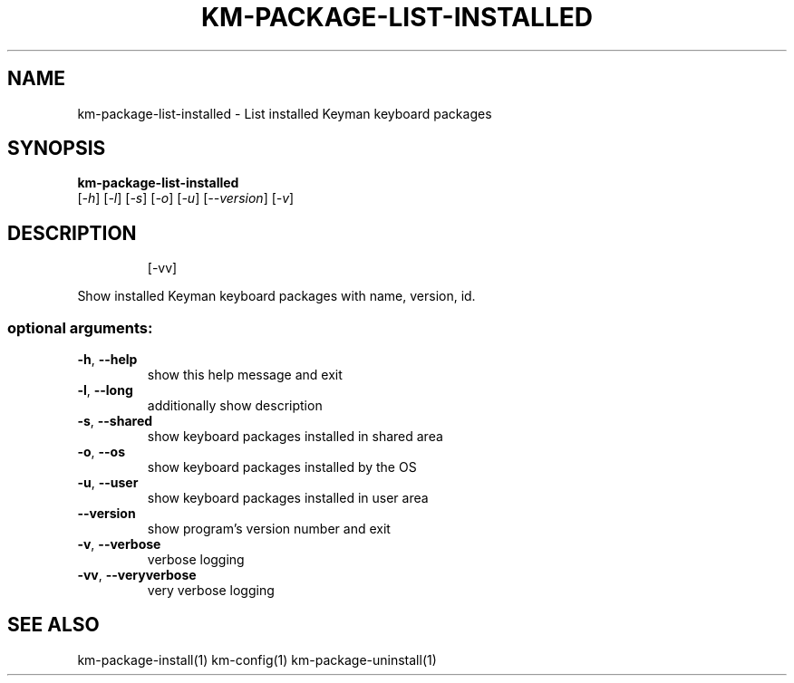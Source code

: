 .\" DO NOT MODIFY THIS FILE!  It was generated by help2man 1.48.4.
.TH KM-PACKAGE-LIST-INSTALLED "1" "July 2021" "km-package-list-installed version 15.0.81" "User Commands"
.SH NAME
km-package-list-installed \- List installed Keyman keyboard packages
.SH SYNOPSIS
.B  km-package-list-installed
 [\fI\,-h\/\fR] [\fI\,-l\/\fR] [\fI\,-s\/\fR] [\fI\,-o\/\fR] [\fI\,-u\/\fR] [\fI\,--version\/\fR] [\fI\,-v\/\fR]
.SH DESCRIPTION
.IP
[\-vv]
.PP
Show installed Keyman keyboard packages with name, version, id.
.SS "optional arguments:"
.TP
\fB\-h\fR, \fB\-\-help\fR
show this help message and exit
.TP
\fB\-l\fR, \fB\-\-long\fR
additionally show description
.TP
\fB\-s\fR, \fB\-\-shared\fR
show keyboard packages installed in shared area
.TP
\fB\-o\fR, \fB\-\-os\fR
show keyboard packages installed by the OS
.TP
\fB\-u\fR, \fB\-\-user\fR
show keyboard packages installed in user area
.TP
\fB\-\-version\fR
show program's version number and exit
.TP
\fB\-v\fR, \fB\-\-verbose\fR
verbose logging
.TP
\fB\-vv\fR, \fB\-\-veryverbose\fR
very verbose logging
.SH "SEE ALSO"
km-package-install(1)
km-config(1)
km-package-uninstall(1)
